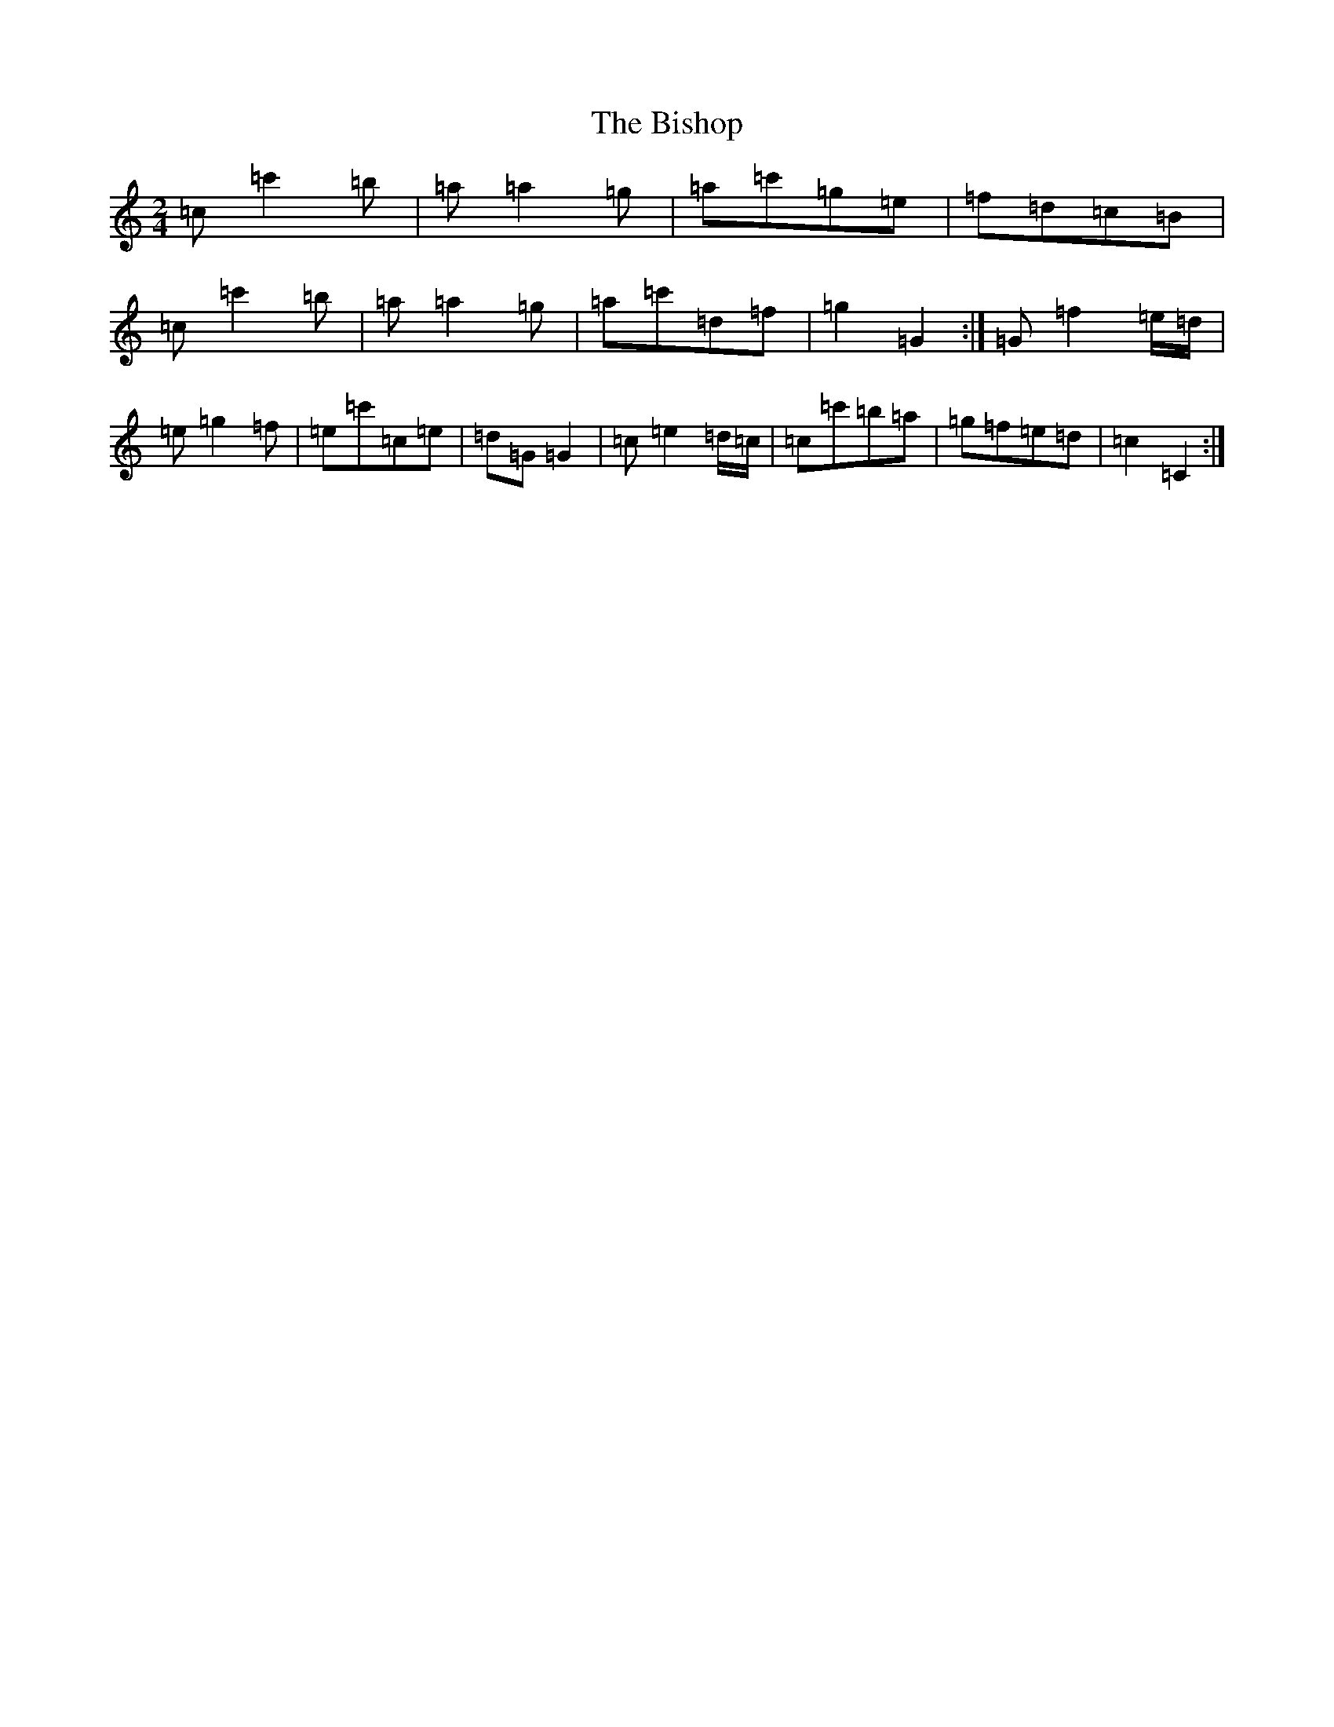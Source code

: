 X: 1917
T: Bishop, The
S: https://thesession.org/tunes/6413#setting18138
Z: G Major
R: polka
M:2/4
L:1/8
K: C Major
=c=c'2=b|=a=a2=g|=a=c'=g=e|=f=d=c=B|=c=c'2=b|=a=a2=g|=a=c'=d=f|=g2=G2:|=G=f2=e/2=d/2|=e=g2=f|=e=c'=c=e|=d=G=G2|=c=e2=d/2=c/2|=c=c'=b=a|=g=f=e=d|=c2=C2:|